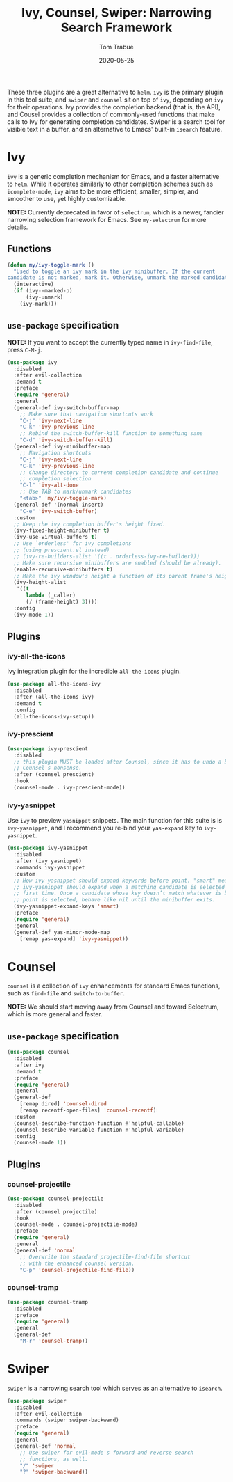 #+TITLE:  Ivy, Counsel, Swiper: Narrowing Search Framework
#+AUTHOR: Tom Trabue
#+EMAIL:  tom.trabue@gmail.com
#+DATE:   2020-05-25
#+STARTUP: fold

These three plugins are a great alternative to =helm=. =ivy= is the primary
plugin in this tool suite, and =swiper= and =counsel= sit on top of =ivy=,
depending on =ivy= for their operations. Ivy provides the completion backend
(that is, the API), and Cousel provides a collection of commonly-used functions
that make calls to Ivy for generating completion candidates. Swiper is a search
tool for visible text in a buffer, and an alternative to Emacs' built-in
=isearch= feature.

* Ivy
=ivy= is a generic completion mechanism for Emacs, and a faster alternative to
=helm=. While it operates similarly to other completion schemes such as
=icomplete-mode=, =ivy= aims to be more efficient, smaller, simpler, and
smoother to use, yet highly customizable.

*NOTE:* Currently deprecated in favor of =selectrum=, which is a newer,
fancier narrowing selection framework for Emacs. See =my-selectrum= for more
details.

** Functions

#+begin_src emacs-lisp
  (defun my/ivy-toggle-mark ()
    "Used to toggle an ivy mark in the ivy minibuffer. If the current
  candidate is not marked, mark it. Otherwise, unmark the marked candidate."
    (interactive)
    (if (ivy--marked-p)
        (ivy-unmark)
      (ivy-mark)))
#+end_src

** =use-package= specification
*NOTE:* If you want to accept the currently typed name in =ivy-find-file=,
press =C-M-j=.

#+begin_src emacs-lisp
  (use-package ivy
    :disabled
    :after evil-collection
    :demand t
    :preface
    (require 'general)
    :general
    (general-def ivy-switch-buffer-map
      ;; Make sure that navigation shortcuts work
      "C-j" 'ivy-next-line
      "C-k" 'ivy-previous-line
      ;; Rebind the switch-buffer-kill function to something sane
      "C-d" 'ivy-switch-buffer-kill)
    (general-def ivy-minibuffer-map
      ;; Navigation shortcuts
      "C-j" 'ivy-next-line
      "C-k" 'ivy-previous-line
      ;; Change directory to current completion candidate and continue
      ;; completion selection
      "C-l" 'ivy-alt-done
      ;; Use TAB to mark/unmark candidates
      "<tab>" 'my/ivy-toggle-mark)
    (general-def '(normal insert)
      "C-e" 'ivy-switch-buffer)
    :custom
    ;; Keep the ivy completion buffer's height fixed.
    (ivy-fixed-height-minibuffer t)
    (ivy-use-virtual-buffers t)
    ;; Use `orderless' for ivy completions
    ;; (using prescient.el instead)
    ;; (ivy-re-builders-alist '((t . orderless-ivy-re-builder)))
    ;; Make sure recursive minibuffers are enabled (should be already).
    (enable-recursive-minibuffers t)
    ;; Make the ivy window's height a function of its parent frame's height
    (ivy-height-alist
     '((t
        lambda (_caller)
        (/ (frame-height) 3))))
    :config
    (ivy-mode 1))
#+end_src

** Plugins
*** ivy-all-the-icons
Ivy integration plugin for the incredible =all-the-icons= plugin.

#+begin_src emacs-lisp
  (use-package all-the-icons-ivy
    :disabled
    :after (all-the-icons ivy)
    :demand t
    :config
    (all-the-icons-ivy-setup))
#+end_src

*** ivy-prescient

#+begin_src emacs-lisp
  (use-package ivy-prescient
    :disabled
    ;; this plugin MUST be loaded after Counsel, since it has to undo a bunch of
    ;; Counsel's nonsense.
    :after (counsel prescient)
    :hook
    (counsel-mode . ivy-prescient-mode))
#+end_src

*** ivy-yasnippet
Use =ivy= to preview =yasnippet= snippets. The main function for this suite
is is =ivy-yasnippet=, and I recommend you re-bind your =yas-expand= key to
=ivy-yasnippet=.

#+begin_src emacs-lisp
  (use-package ivy-yasnippet
    :disabled
    :after (ivy yasnippet)
    :commands ivy-yasnippet
    :custom
    ;; How ivy-yasnippet should expand keywords before point. "smart" means that
    ;; ivy-yasnippet should expand when a matching candidate is selected for the
    ;; first time. Once a candidate whose key doesn’t match whatever is before
    ;; point is selected, behave like nil until the minibuffer exits.
    (ivy-yasnippet-expand-keys 'smart)
    :preface
    (require 'general)
    :general
    (general-def yas-minor-mode-map
      [remap yas-expand] 'ivy-yasnippet))
#+end_src

* Counsel
=counsel= is a collection of =ivy= enhancements for standard Emacs functions,
such as =find-file= and =switch-to-buffer=.

*NOTE:* We should start moving away from Counsel and toward Selectrum, which
is more general and faster.

** =use-package= specification
#+begin_src emacs-lisp
  (use-package counsel
    :disabled
    :after ivy
    :demand t
    :preface
    (require 'general)
    :general
    (general-def
      [remap dired] 'counsel-dired
      [remap recentf-open-files] 'counsel-recentf)
    :custom
    (counsel-describe-function-function #'helpful-callable)
    (counsel-describe-variable-function #'helpful-variable)
    :config
    (counsel-mode 1))
#+end_src

** Plugins
*** counsel-projectile
#+begin_src emacs-lisp
  (use-package counsel-projectile
    :disabled
    :after (counsel projectile)
    :hook
    (counsel-mode . counsel-projectile-mode)
    :preface
    (require 'general)
    :general
    (general-def 'normal
      ;; Overwrite the standard projectile-find-file shortcut
      ;; with the enhanced counsel version.
      "C-p" 'counsel-projectile-find-file))
#+end_src

*** counsel-tramp
#+begin_src emacs-lisp
  (use-package counsel-tramp
    :disabled
    :preface
    (require 'general)
    :general
    (general-def
      "M-r" 'counsel-tramp))
#+end_src

* Swiper
=swiper= is a narrowing search tool which serves as an alternative to
=isearch=.

#+begin_src emacs-lisp
  (use-package swiper
    :disabled
    :after evil-collection
    :commands (swiper swiper-backward)
    :preface
    (require 'general)
    :general
    (general-def 'normal
      ;; Use swiper for evil-mode's forward and reverse search
      ;; functions, as well.
      "/" 'swiper
      "?" 'swiper-backward))
#+end_src
